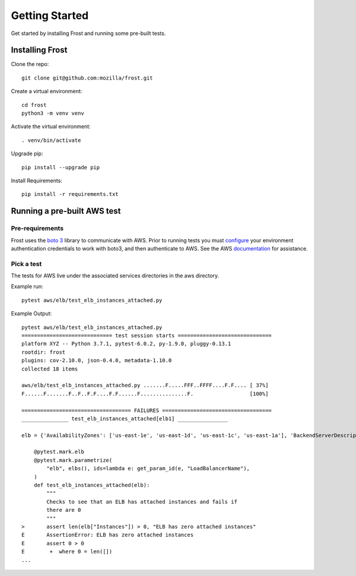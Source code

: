 .. raw:: html

   <!-- This Source Code Form is subject to the terms of the Mozilla Public
      - License, v. 2.0. If a copy of the MPL was not distributed with this
      - file, You can obtain one at https://mozilla.org/MPL/2.0/. -->

===============
Getting Started
===============
Get started by installing Frost and running some pre-built tests.

Installing Frost
================

Clone the repo::

   git clone git@github.com:mozilla/frost.git

Create a virtual environment::

   cd frost
   python3 -m venv venv  

Activate the virtual environment::

   . venv/bin/activate

Upgrade pip::

   pip install --upgrade pip

Install Requirements::

   pip install -r requirements.txt

Running a pre-built AWS test
============================

Pre-requirements
----------------

Frost uses the `boto 3 <https://github.com/boto/boto3/>`_ library to communicate with AWS. Prior to running tests you must `configure <https://boto3.amazonaws.com/v1/documentation/api/latest/guide/quickstart.html#configuration>`_ your environment authentication credentials to work with boto3, and then authenticate to AWS.  See the AWS `documentation <https://docs.aws.amazon.com/cli/latest/userguide/cli-chap-welcome.html>`_ for assistance.

Pick a test
-----------

The tests for AWS live under the associated services directories in the aws directory.

Example run::

   pytest aws/elb/test_elb_instances_attached.py

Example Output::

   pytest aws/elb/test_elb_instances_attached.py
   ============================= test session starts ==============================
   platform XYZ -- Python 3.7.1, pytest-6.0.2, py-1.9.0, pluggy-0.13.1
   rootdir: frost
   plugins: cov-2.10.0, json-0.4.0, metadata-1.10.0
   collected 18 items
   
   aws/elb/test_elb_instances_attached.py .......F.....FFF..FFFF....F.F.... [ 37%]
   F......F.......F..F..F.F....F.F......F...............F.                  [100%]
   
   =================================== FAILURES ===================================
   _______________ test_elb_instances_attached[elb1] ________________

   elb = {'AvailabilityZones': ['us-east-1e', 'us-east-1d', 'us-east-1c', 'us-east-1a'], 'BackendServerDescriptions': [], 'Cano...eName': 'elb1.us-east-1.elb.amazonaws.com', 'CanonicalHostedZoneNameID': 'ZZZZZZZZZZZZ', ...}

       @pytest.mark.elb
       @pytest.mark.parametrize(
           "elb", elbs(), ids=lambda e: get_param_id(e, "LoadBalancerName"),
       )
       def test_elb_instances_attached(elb):
           """
           Checks to see that an ELB has attached instances and fails if
           there are 0
           """
   >       assert len(elb["Instances"]) > 0, "ELB has zero attached instances"
   E       AssertionError: ELB has zero attached instances
   E       assert 0 > 0
   E        +  where 0 = len([])
   ...

.. _pytest:  https://pytest.org/
.. _frost: https://github.com/mozilla/frost
